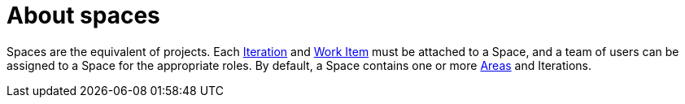 [id="about_spaces"]
= About spaces

Spaces are the equivalent of projects. Each <<about_iterations,Iteration>> and <<about_work_items,Work Item>> must be attached to a Space, and a team of users can be assigned to a Space for the appropriate roles. By default, a Space contains one or more <<about_areas,Areas>> and Iterations.

